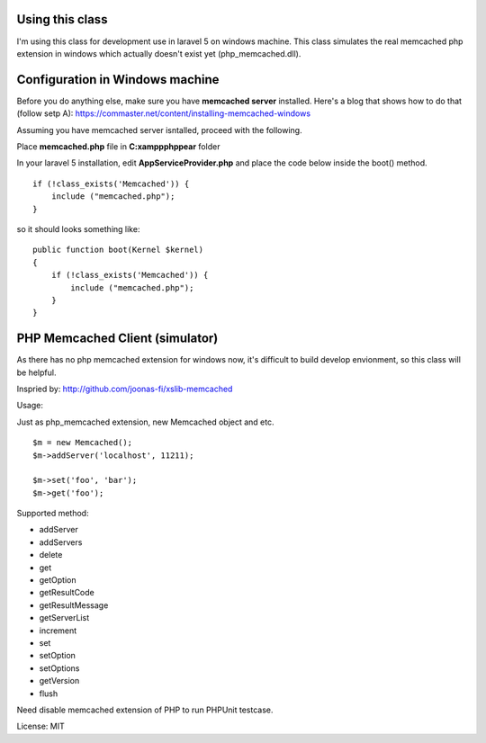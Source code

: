 ..  -*- mode: rst -*-
..  -*- coding: utf-8 -*-

===========================================================================
Using this class
===========================================================================

I'm using this class for development use in laravel 5 on windows machine.
This class simulates the real memcached php extension in windows which actually doesn't exist yet (php_memcached.dll).

===========================================================================
Configuration in Windows machine
===========================================================================

Before you do anything else, make sure you have **memcached server** installed. Here's a blog that shows how to do that (follow setp A): https://commaster.net/content/installing-memcached-windows

Assuming you have memcached server isntalled, proceed with the following.

Place **memcached.php** file in **C:\xampp\php\pear** folder

In your laravel 5 installation, edit **AppServiceProvider.php** and place the code below inside the boot() method.


::

    if (!class_exists('Memcached')) {
        include ("memcached.php");
    }


so it should looks something like:


::

    public function boot(Kernel $kernel)
    {
        if (!class_exists('Memcached')) {
            include ("memcached.php");
        }
    }


===========================================================================
PHP Memcached Client (simulator)
===========================================================================



As there has no php memcached extension for windows now, it's difficult to
build develop envionment, so this class will be helpful.

Inspried by: http://github.com/joonas-fi/xslib-memcached


Usage:

Just as php_memcached extension, new Memcached object and etc.

::

    $m = new Memcached();
    $m->addServer('localhost', 11211);

    $m->set('foo', 'bar');
    $m->get('foo');


Supported method:

-   addServer
-   addServers
-   delete
-   get
-   getOption
-   getResultCode
-   getResultMessage
-   getServerList
-   increment
-   set
-   setOption
-   setOptions
-   getVersion
-   flush

Need disable memcached extension of PHP to run PHPUnit testcase.


License: MIT
